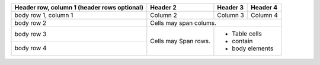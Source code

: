 +------------------------+------------+----------+----------+
| Header row, column 1   | Header 2   | Header 3 | Header 4 |
| (header rows optional) |            |          |          |
+========================+============+==========+==========+
| body row 1, column 1   | Column 2   | Column 3 | Column 4 |
+------------------------+------------+----------+----------+
| body row 2             | Cells may span colums.           |
+------------------------+------------+---------------------+
| body row 3             | Cells may  | - Table cells       |
+------------------------+ Span rows. | - contain           |
| body row 4             |            | - body elements     |
+------------------------+------------+---------------------+